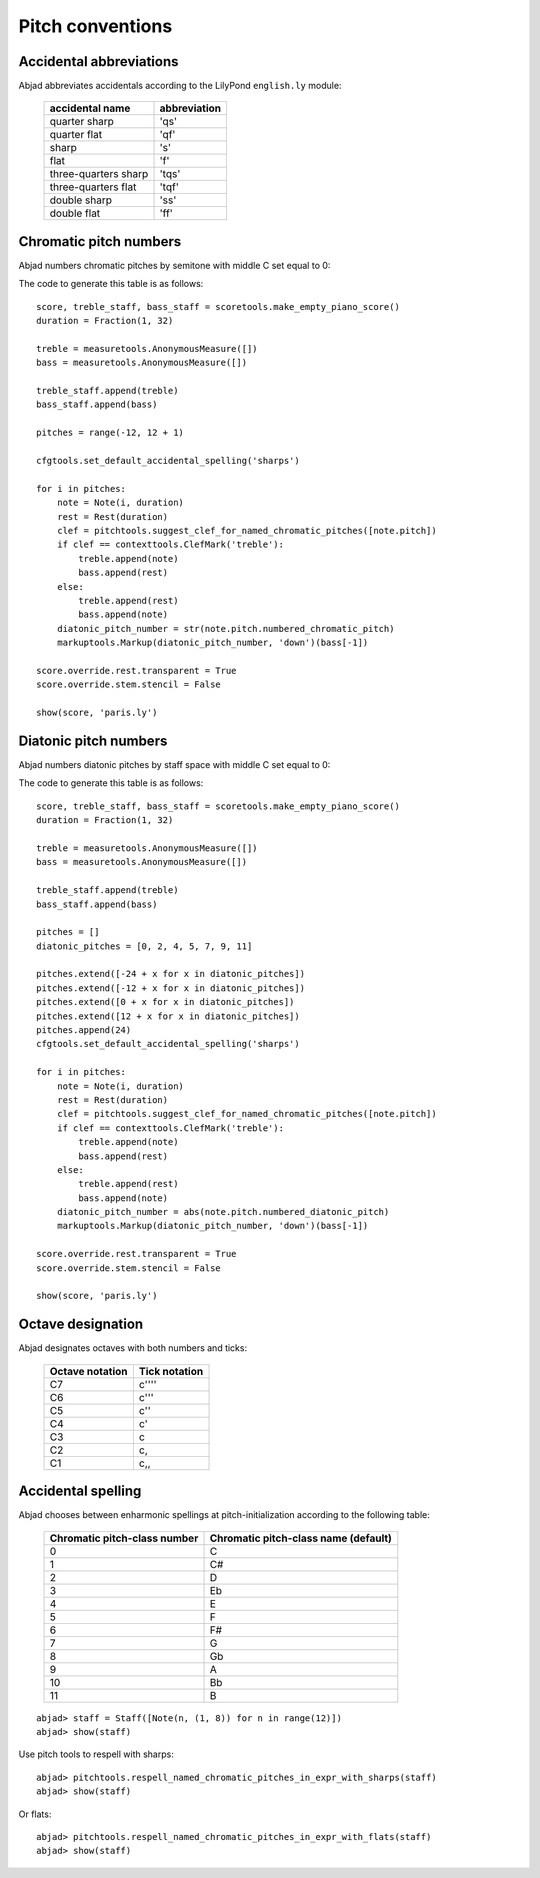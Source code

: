 Pitch conventions
=================

Accidental abbreviations
------------------------

Abjad abbreviates accidentals according to the LilyPond ``english.ly`` module:

    ======================         ============================
    accidental name                  abbreviation
    ======================         ============================
    quarter sharp                      'qs'
    quarter flat                        'qf'
    sharp                                 's'
    flat                                  'f'
    three-quarters sharp             'tqs'
    three-quarters flat              'tqf'
    double sharp                        'ss'
    double flat                         'ff'
    ======================         ============================


Chromatic pitch numbers
-----------------------

Abjad numbers chromatic pitches by semitone with middle C set equal to 0:

.. image:: images/chromatic-pitch-numbers.png

The code to generate this table is as follows::

    score, treble_staff, bass_staff = scoretools.make_empty_piano_score()
    duration = Fraction(1, 32)

    treble = measuretools.AnonymousMeasure([])
    bass = measuretools.AnonymousMeasure([])

    treble_staff.append(treble)
    bass_staff.append(bass)

    pitches = range(-12, 12 + 1)

    cfgtools.set_default_accidental_spelling('sharps')

    for i in pitches:
        note = Note(i, duration)
        rest = Rest(duration)
        clef = pitchtools.suggest_clef_for_named_chromatic_pitches([note.pitch])
        if clef == contexttools.ClefMark('treble'):
            treble.append(note)
            bass.append(rest)
        else:
            treble.append(rest)
            bass.append(note)
        diatonic_pitch_number = str(note.pitch.numbered_chromatic_pitch)
        markuptools.Markup(diatonic_pitch_number, 'down')(bass[-1])

    score.override.rest.transparent = True
    score.override.stem.stencil = False

    show(score, 'paris.ly')

Diatonic pitch numbers
----------------------

Abjad numbers diatonic pitches by staff space with middle C set equal to 0:

.. image:: images/diatonic-pitch-numbers.png

The code to generate this table is as follows::

    score, treble_staff, bass_staff = scoretools.make_empty_piano_score()
    duration = Fraction(1, 32)

    treble = measuretools.AnonymousMeasure([])
    bass = measuretools.AnonymousMeasure([])

    treble_staff.append(treble)
    bass_staff.append(bass)

    pitches = []
    diatonic_pitches = [0, 2, 4, 5, 7, 9, 11]

    pitches.extend([-24 + x for x in diatonic_pitches])
    pitches.extend([-12 + x for x in diatonic_pitches])
    pitches.extend([0 + x for x in diatonic_pitches])
    pitches.extend([12 + x for x in diatonic_pitches])
    pitches.append(24)
    cfgtools.set_default_accidental_spelling('sharps')

    for i in pitches:
        note = Note(i, duration)
        rest = Rest(duration)
        clef = pitchtools.suggest_clef_for_named_chromatic_pitches([note.pitch])
        if clef == contexttools.ClefMark('treble'):
            treble.append(note)
            bass.append(rest)
        else:
            treble.append(rest)
            bass.append(note)
        diatonic_pitch_number = abs(note.pitch.numbered_diatonic_pitch)
        markuptools.Markup(diatonic_pitch_number, 'down')(bass[-1])

    score.override.rest.transparent = True
    score.override.stem.stencil = False

    show(score, 'paris.ly')

Octave designation
------------------

Abjad designates octaves with both numbers and ticks:

    ===============        =============
    Octave notation        Tick notation
    ===============        =============
            C7                         c''''
            C6                         c'''
            C5                         c''
            C4                         c'
            C3                         c
            C2                         c,
            C1                         c,,
    ===============        =============

Accidental spelling
-------------------

Abjad chooses between enharmonic spellings at pitch-initialization
according to the following table:

    ============================        ====================================
    Chromatic pitch-class number        Chromatic pitch-class name (default)
    ============================        ====================================
        0                                        C
        1                                        C#
        2                                        D
        3                                        Eb
        4                                        E
        5                                        F
        6                                        F#
        7                                        G
        8                                        Gb
        9                                        A
        10                                     Bb
        11                                     B
    ============================        ====================================

::

	abjad> staff = Staff([Note(n, (1, 8)) for n in range(12)])
	abjad> show(staff)

.. image:: images/pitch-conventions-1.png

Use pitch tools to respell with sharps:

::

	abjad> pitchtools.respell_named_chromatic_pitches_in_expr_with_sharps(staff)
	abjad> show(staff)

.. image:: images/pitch-conventions-2.png

Or flats:

::

	abjad> pitchtools.respell_named_chromatic_pitches_in_expr_with_flats(staff)
	abjad> show(staff)

.. image:: images/pitch-conventions-3.png
